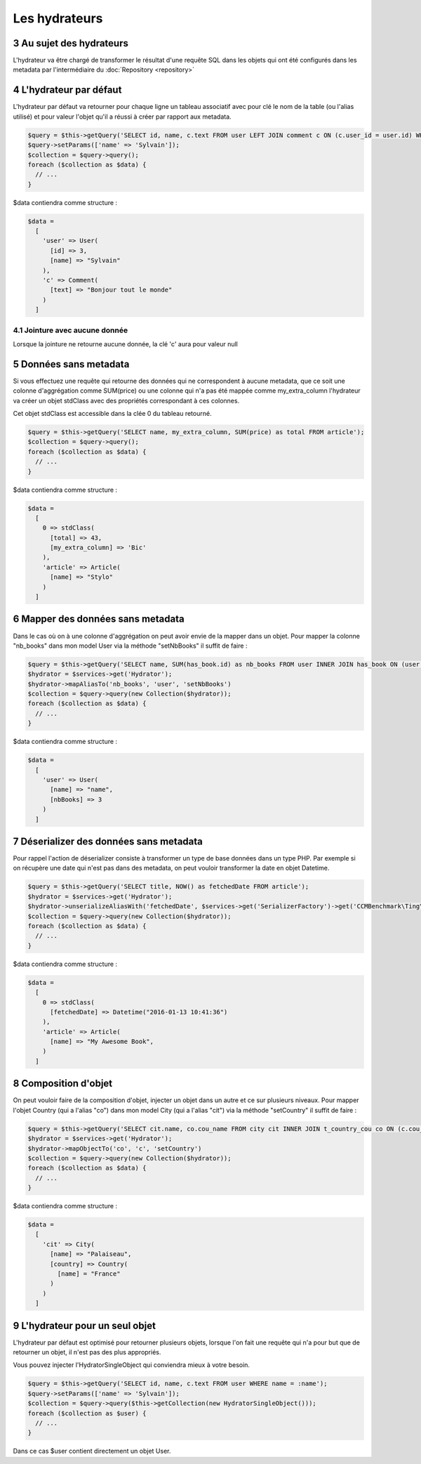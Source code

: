 .. sectnum::
    :start: 3

Les hydrateurs
==============


Au sujet des hydrateurs
-----------------------
L'hydrateur va être chargé de transformer le résultat d'une requête SQL dans les objets qui ont été configurés dans les metadata
par l'intermédiaire du :doc:`Repository <repository>`


L'hydrateur par défaut
----------------------
L'hydrateur par défaut va retourner pour chaque ligne un tableau associatif avec pour clé le nom de la table (ou l'alias utilisé)
et pour valeur l'objet qu'il a réussi à créer par rapport aux metadata.

.. code-block:: php

  $query = $this->getQuery('SELECT id, name, c.text FROM user LEFT JOIN comment c ON (c.user_id = user.id) WHERE name = :name');
  $query->setParams(['name' => 'Sylvain']);
  $collection = $query->query();
  foreach ($collection as $data) {
    // ...
  }

$data contiendra comme structure :

.. code-block:: php

  $data =
    [
      'user' => User(
        [id] => 3,
        [name] => "Sylvain"
      ),
      'c' => Comment(
        [text] => "Bonjour tout le monde"
      )
    ]

Jointure avec aucune donnée
~~~~~~~~~~~~~~~~~~~~~~~~~~~
Lorsque la jointure ne retourne aucune donnée, la clé 'c' aura pour valeur null

Données sans metadata
---------------------
Si vous effectuez une requête qui retourne des données qui ne correspondent à aucune metadata, que ce soit une colonne
d'aggrégation comme SUM(price) ou une colonne qui n'a pas été mappée comme my_extra_column l'hydrateur va créer un objet
stdClass avec des propriétés correspondant à ces colonnes.

Cet objet stdClass est accessible dans la clée 0 du tableau retourné.

.. code-block:: php

  $query = $this->getQuery('SELECT name, my_extra_column, SUM(price) as total FROM article');
  $collection = $query->query();
  foreach ($collection as $data) {
    // ...
  }

$data contiendra comme structure :

.. code-block:: php

  $data =
    [
      0 => stdClass(
        [total] => 43,
        [my_extra_column] => 'Bic'
      ),
      'article' => Article(
        [name] => "Stylo"
      )
    ]

Mapper des données sans metadata
--------------------------------
Dans le cas où on à une colonne d'aggrégation on peut avoir envie de la mapper dans un objet.
Pour mapper la colonne "nb_books" dans mon model User via la méthode "setNbBooks" il suffit de faire :

.. code-block:: php

  $query = $this->getQuery('SELECT name, SUM(has_book.id) as nb_books FROM user INNER JOIN has_book ON (user.id = has_book.user_id)');
  $hydrator = $services->get('Hydrator');
  $hydrator->mapAliasTo('nb_books', 'user', 'setNbBooks')
  $collection = $query->query(new Collection($hydrator));
  foreach ($collection as $data) {
    // ...
  }

$data contiendra comme structure :

.. code-block:: php

  $data =
    [
      'user' => User(
        [name] => "name",
        [nbBooks] => 3
      )
    ]

Déserializer des données sans metadata
--------------------------------------
Pour rappel l'action de déserializer consiste à transformer un type de base données dans un type PHP.
Par exemple si on récupère une date qui n'est pas dans des metadata, on peut vouloir transformer la date en objet
Datetime.

.. code-block:: php

  $query = $this->getQuery('SELECT title, NOW() as fetchedDate FROM article');
  $hydrator = $services->get('Hydrator');
  $hydrator->unserializeAliasWith('fetchedDate', $services->get('SerializerFactory')->get('CCMBenchmark\Ting\Serializer\Datetime'))
  $collection = $query->query(new Collection($hydrator));
  foreach ($collection as $data) {
    // ...
  }

$data contiendra comme structure :

.. code-block:: php

  $data =
    [
      0 => stdClass(
        [fetchedDate] => Datetime("2016-01-13 10:41:36")
      ),
      'article' => Article(
        [name] => "My Awesome Book",
      )
    ]

Composition d'objet
-------------------
On peut vouloir faire de la composition d'objet, injecter un objet dans un autre et ce sur plusieurs niveaux.
Pour mapper l'objet Country (qui a l'alias "co") dans mon model City (qui a l'alias "cit") via la méthode "setCountry" il suffit de faire :

.. code-block:: php

  $query = $this->getQuery('SELECT cit.name, co.cou_name FROM city cit INNER JOIN t_country_cou co ON (c.cou_code = co.cou_code)');
  $hydrator = $services->get('Hydrator');
  $hydrator->mapObjectTo('co', 'c', 'setCountry')
  $collection = $query->query(new Collection($hydrator));
  foreach ($collection as $data) {
    // ...
  }

$data contiendra comme structure :

.. code-block:: php

  $data =
    [
      'cit' => City(
        [name] => "Palaiseau",
        [country] => Country(
          [name] = "France"
        )
      )
    ]

.. _l-hydrateur-pour-un-seul-objet:

L'hydrateur pour un seul objet
------------------------------
L'hydrateur par défaut est optimisé pour retourner plusieurs objets, lorsque l'on fait une requête qui n'a pour but que de retourner
un objet, il n'est pas des plus appropriés.

Vous pouvez injecter l'HydratorSingleObject qui conviendra mieux à votre besoin.

.. code-block:: php

  $query = $this->getQuery('SELECT id, name, c.text FROM user WHERE name = :name');
  $query->setParams(['name' => 'Sylvain']);
  $collection = $query->query($this->getCollection(new HydratorSingleObject()));
  foreach ($collection as $user) {
    // ...
  }

Dans ce cas $user contient directement un objet User.
